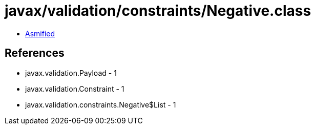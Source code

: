 = javax/validation/constraints/Negative.class

 - link:Negative-asmified.java[Asmified]

== References

 - javax.validation.Payload - 1
 - javax.validation.Constraint - 1
 - javax.validation.constraints.Negative$List - 1
